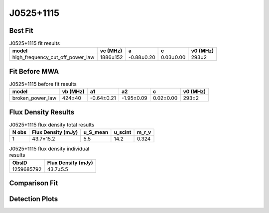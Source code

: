 .. _J0525+1115:
J0525+1115
==========

Best Fit
--------
.. image:: best_fits/J0525+1115_fit.png
  :width: 800

.. csv-table:: J0525+1115 fit results
   :header: "model","vc (MHz)","a","c","v0 (MHz)"

   "high_frequency_cut_off_power_law","1886±152","-0.88±0.20","0.03±0.00","293±2"

Fit Before MWA
--------------

.. csv-table:: J0525+1115 before fit results
   :header: "model","vb (MHz)","a1","a2","c","v0 (MHz)"

   "broken_power_law","424±40","-0.64±0.21","-1.95±0.09","0.02±0.00","293±2"


Flux Density Results
--------------------
.. csv-table:: J0525+1115 flux density total results
   :header: "N obs", "Flux Density (mJy)", "u_S_mean", "u_scint", "m_r_v"

   "1",  "43.7±15.2", "5.5", "14.2", "0.324"

.. csv-table:: J0525+1115 flux density individual results
   :header: "ObsID", "Flux Density (mJy)"

    "1259685792", "43.7±5.5"

Comparison Fit
--------------
.. image:: comparison_fits/J0525+1115_comparison_fit.png
  :width: 800

Detection Plots
---------------

.. image:: detection_plots/pf_1259685792_J0525+1115_05:25:56.44_+11:15:19.08_b1024_354.44ms_Cand.pfd.png
  :width: 800

.. image:: on_pulse_plots/1259685792_J0525+1115_512_bins_gaussian_components.png
  :width: 800